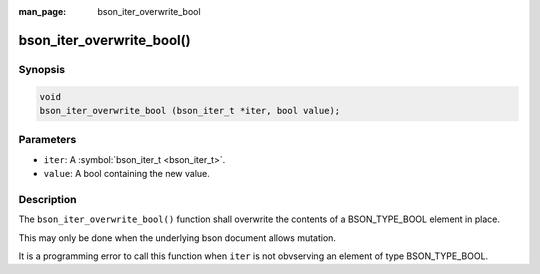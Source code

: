 :man_page: bson_iter_overwrite_bool

bson_iter_overwrite_bool()
==========================

Synopsis
--------

.. code-block:: c

  void
  bson_iter_overwrite_bool (bson_iter_t *iter, bool value);

Parameters
----------

* ``iter``: A :symbol:`bson_iter_t <bson_iter_t>`.
* ``value``: A bool containing the new value.

Description
-----------

The ``bson_iter_overwrite_bool()`` function shall overwrite the contents of a BSON_TYPE_BOOL element in place.

This may only be done when the underlying bson document allows mutation.

It is a programming error to call this function when ``iter`` is not obvserving an element of type BSON_TYPE_BOOL.


